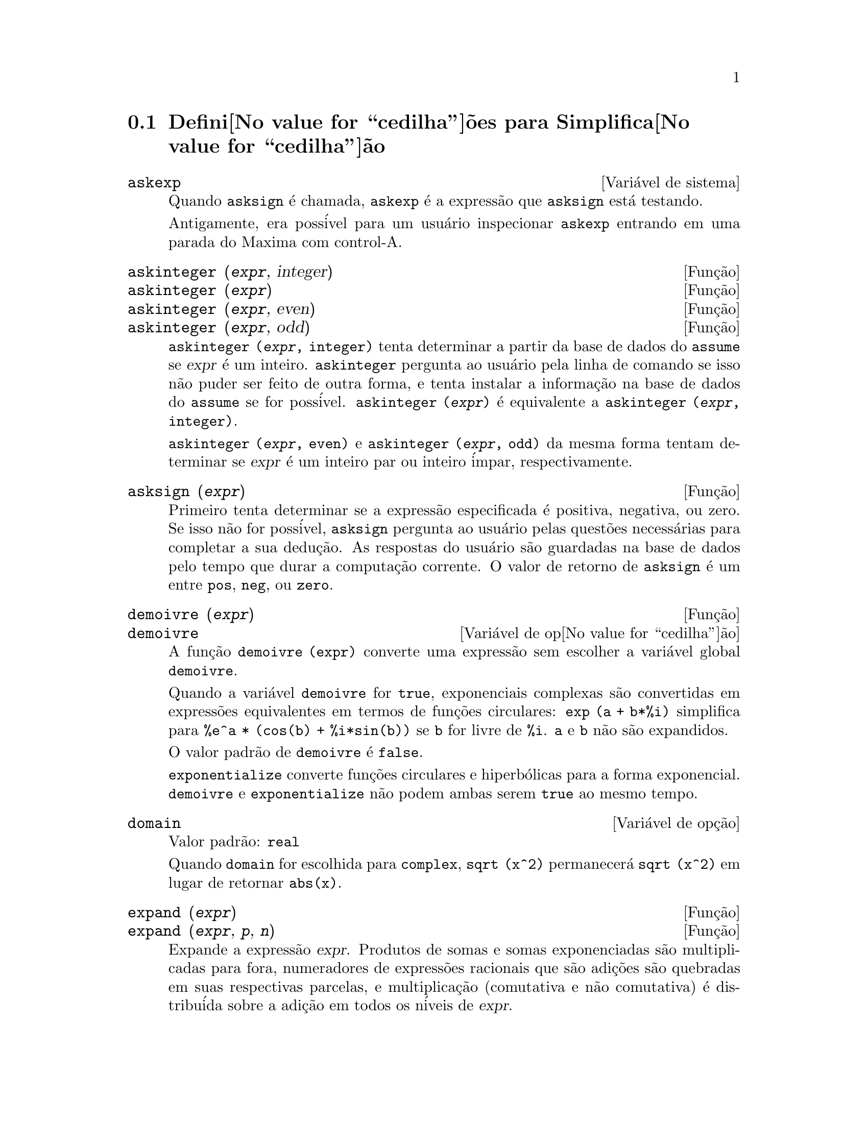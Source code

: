 @c Language: Brazilian Portuguese, Encoding: iso-8859-1
@c /Simplification.texi/1.17/Tue Jan  9 09:30:23 2007/-ko/
@c end concepts Simplification
@iftex
@hyphenation{di-fe-ren-te-men-te}
@end iftex
@menu
* Defini@value{cedilha}@~oes para Simplifica@value{cedilha}@~ao::  
@end menu

@node Defini@value{cedilha}@~oes para Simplifica@value{cedilha}@~ao,  , Simplifica@value{cedilha}@~ao, Simplifica@value{cedilha}@~ao
@section Defini@value{cedilha}@~oes para Simplifica@value{cedilha}@~ao

@c After studying src/compar.lisp, it appears that askexp would
@c work as advertised, except that it doesn't appear to be possible
@c to open a break prompt with ^A or any other character.
@c What should we do about askexp ???
@defvr {Vari@'avel de sistema} askexp
Quando @code{asksign} @'e chamada,
@code{askexp} @'e a express@~ao que @code{asksign} est@'a testando.

Antigamente, era poss@'ivel para um usu@'ario inspecionar @code{askexp}
entrando em uma parada do Maxima com control-A.
@end defvr

@c THERE IS PROBABLY MORE TO THE STORY THAN WHAT IS INDICATED HERE ...
@deffn {Fun@,{c}@~ao} askinteger (@var{expr}, integer)
@deffnx {Fun@,{c}@~ao} askinteger (@var{expr})
@deffnx {Fun@,{c}@~ao} askinteger (@var{expr}, even)
@deffnx {Fun@,{c}@~ao} askinteger (@var{expr}, odd)

@code{askinteger (@var{expr}, integer)} tenta determinar a partir da base de dados do @code{assume}
se @var{expr} @'e um inteiro.
@code{askinteger} pergunta ao usu@'ario pela linha de comando se isso n@~ao puder ser feito de outra forma,
@c UMM, askinteger AND asksign DO NOT APPEAR TO HAVE ANY EFFECT ON THE assume DATABASE !!!
e tenta instalar a informa@,{c}@~ao na base de dados do @code{assume} se for poss@'ivel.
@code{askinteger (@var{expr})} @'e equivalente a @code{askinteger (@var{expr}, integer)}.

@code{askinteger (@var{expr}, even)} e @code{askinteger (@var{expr}, odd)}
da mesma forma tentam determinar se @var{expr} @'e um inteiro par ou inteiro @'impar, respectivamente.

@end deffn

@c THERE IS PROBABLY MORE TO THE STORY THAN WHAT IS INDICATED HERE ...
@deffn {Fun@,{c}@~ao} asksign (@var{expr})
Primeiro tenta determinar se a express@~ao
especificada @'e positiva, negativa, ou zero.  Se isso n@~ao for poss@'ivel, @code{asksign} pergunta ao
usu@'ario pelas quest@~oes necess@'arias para completar a sua dedu@,{c}@~ao.  As respostas
do usu@'ario s@~ao guardadas na base de dados pelo tempo que durar a computa@,{c}@~ao
corrente. O valor de retorno de @code{asksign} @'e um entre @code{pos}, @code{neg},
ou @code{zero}.

@end deffn

@c NEEDS CLARIFICATION, EXAMPLES
@deffn {Fun@,{c}@~ao} demoivre (@var{expr})
@deffnx {Vari@'avel de op@value{cedilha}@~ao} demoivre

A fun@,{c}@~ao @code{demoivre (expr)} converte uma express@~ao
sem escolher a vari@'avel global @code{demoivre}.

Quando a vari@'avel @code{demoivre} for @code{true},
exponenciais complexas s@~ao convertidas em express@~oes equivalentes em termos de fun@,{c}@~oes circulares:
@code{exp (a + b*%i)} simplifica para @code{%e^a * (cos(b) + %i*sin(b))}
se @code{b} for livre de @code{%i}.
@code{a} e @code{b} n@~ao s@~ao expandidos.

O valor padr@~ao de @code{demoivre} @'e @code{false}.

@code{exponentialize} converte fun@,{c}@~oes circulares e hiperb@'olicas para a forma exponencial.
@code{demoivre} e @code{exponentialize} n@~ao podem
ambas serem @code{true} ao mesmo tempo.

@end deffn


@defvr {Vari@'avel de op@,{c}@~ao} domain
Valor padr@~ao: @code{real}

Quando @code{domain} for escolhida para @code{complex}, @code{sqrt (x^2)} permanecer@'a
@code{sqrt (x^2)} em lugar de retornar @code{abs(x)}.

@c PRESERVE EDITORIAL COMMENT -- MAY HAVE SOME SIGNIFICANCE NOT YET UNDERSTOOD !!!
@c The notion of a "domain" of simplification is still in its infancy,
@c and controls little more than this at the moment.

@end defvr

@c NEEDS WORK
@deffn {Fun@,{c}@~ao} expand (@var{expr})
@deffnx {Fun@,{c}@~ao} expand (@var{expr}, @var{p}, @var{n})
Expande a express@~ao @var{expr}.
Produtos de somas e somas exponenciadas s@~ao
multiplicadas para fora, numeradores de express@~oes racionais que s@~ao adi@,{c}@~oes s@~ao
quebradas em suas respectivas parcelas, e multiplica@,{c}@~ao (comutativa
e n@~ao comutativa) @'e distribu@'ida sobre a adi@,{c}@~ao em todos os n@'iveis de
@var{expr}.

Para polin@^omios se pode usar freq@"u@^entemente @code{ratexpand} que possui um
algor@'itmo mais eficiente.

@code{maxnegex} e @code{maxposex} controlam o m@'aximo expoente negativo e
o m@'aximo expoente positivo, respectivamente, que ir@~ao expandir.

@code{expand (@var{expr}, @var{p}, @var{n})} expande @var{expr}, 
usando @var{p} para @code{maxposex} e @var{n} para @code{maxnegex}.
Isso @'e @'util com o objetivo de expandir partes mas n@~ao tudo em uma express@~ao.

@code{expon} - o expoente da maior pot@^encia negativa que @'e
automaticamente expandida (independente de chamadas a @code{expand}).  Por Exemplo
se @code{expon} for 4 ent@~ao @code{(x+1)^(-5)} n@~ao ser@'a automaticamente expandido.

@code{expop} - o maior expoente positivo que @'e automaticamente
expandido.  Dessa forma @code{(x+1)^3}, quando digitado, ser@'a automaticamente expandido
somente se @code{expop} for maior que ou igual a 3.  Se for desejado ter
@code{(x+1)^n} expandido onde @code{n} @'e maior que @code{expop} ent@~ao executando
@code{expand ((x+1)^n)} trabalhar@'a somente se @code{maxposex} n@~ao for menor que @code{n}.

O sinalizador @code{expand} usado com @code{ev} causa expans@~ao.

O arquivo @file{simplification/facexp.mac}
@c I should really use a macro which expands to something like
@c @uref{file://...,,simplification/facexp.mac}.  But texi2html
@c currently supports @uref only with one argument.
@c Worse, the `file:' scheme is OS and browser dependent.
cont@'em muitas fun@,{c}@~oes relacionadas (em particular @code{facsum}, @code{factorfacsum}
e @code{collectterms}, que s@~ao chamadas automaticamente) e vari@'aveis (@code{nextlayerfactor}
e @code{facsum_combine}) que fornecem ao usu@'ario com a habilidade para estruturar
express@~oes por expans@~ao controlada.
@c MERGE share/simplification/facexp.usg INTO THIS FILE OR CREATE NEW FILE facexp.texi
Descri@,{c}@~oes breves de fun@,{c}@~ao est@~ao dispon@'ivel em @file{simplification/facexp.usg}.
Um arquivo demonstrativo est@'a dispon@'ivel fazendo @code{demo("facexp")}.

@end deffn

@c NEEDS EXAMPLES
@deffn {Fun@,{c}@~ao} expandwrt (@var{expr}, @var{x_1}, ..., @var{x_n})
Expande a express@~ao @code{expr} com rela@,{c}@~ao @`as 
vari@'aveis @var{x_1}, ..., @var{x_n}.
Todos os produtos envolvendo as vari@'aveis aparecem explicitamente.  A forma retornada
ser@'a livre de produtos de somas de express@~oes que n@~ao est@~ao livres das
vari@'aveis.   @var{x_1}, ..., @var{x_n}
podem ser vari@'aveis, operadores, ou express@~oes.

Por padr@~ao, denominadores n@~ao s@~ao expandidos, mas isso pode ser controlado
atrav@'es do comutador @code{expandwrt_denom}.

Essa fun@,{c}@~ao, @code{expandwrt}, n@~ao @'e automaticamente chamada a partir de
@file{simplification/stopex.mac}.

@end deffn


@defvr {Vari@'avel de op@,{c}@~ao} expandwrt_denom
Valor padr@~ao: @code{false}

@code{expandwrt_denom} controla o tratamento de express@~oes
racionais por @code{expandwrt}.  Se @code{true}, ent@~ao ambos o numerador e
o denominador da express@~ao ser@~ao expandidos conforme os
argumentos de @code{expandwrt}, mas se @code{expandwrt_denom} for @code{false}, ent@~ao somente
o numerador ser@'a expandido por aquele caminho.

@end defvr

@c NEEDS A STAND-ALONE DESCRIPTION (NOT "IS SIMILAR TO")
@c NEEDS EXAMPLES
@deffn {Fun@,{c}@~ao} expandwrt_factored (@var{expr}, @var{x_1}, ..., @var{x_n})
@'e similar a @code{expandwrt}, mas trata express@~oes que s@~ao produtos um tanto quanto diferentemente.
@code{expandwrt_factored} expande somente sobre esses fatores de @code{expr}
que contiverem as vari@'aveis @var{x_1}, ..., @var{x_n}.

@c NOT SURE WHY WE SHOULD MENTION THIS HERE
Essa fun@,{c}@~ao @'e automaticamente chamada a aprtir de @file{simplification/stopex.mac}.

@end deffn


@defvr {Vari@'avel de op@,{c}@~ao} expon
Valor padr@~ao: 0

@code{expon} @'e o expoente da maior pot@^encia negativa que
@'e automaticamente expandido (independente de chamadas a @code{expand}).  Por
exemplo, se @code{expon} for 4 ent@~ao @code{(x+1)^(-5)} n@~ao ser@'a automaticamente
expandido.

@end defvr


@deffn {Fun@,{c}@~ao} exponentialize (@var{expr})
@deffnx {Vari@'avel de op@value{cedilha}@~ao} exponentialize

A fun@,{c}@~ao @code{exponentialize (expr)} converte 
fun@,{c}@~oes circulares e hiperb@'olicas em @var{expr} para exponenciais,
sem escolher a vari@'avel global @code{exponentialize}.

Quando a vari@'avel @code{exponentialize} for @code{true},
todas as fun@,{c}@~oes circulares e hiperb@'olicas  s@~ao convertidas para a forma exponencial.
O valor padr@~ao @'e @code{false}.

@code{demoivre} converte exponenciais complexas em fun@,{c}@~oes circulares.
@code{exponentialize} e @code{demoivre} n@~ao podem
ambas serem @code{true} ao mesmo tempo.

@end deffn

@c NEEDS CLARIFICATION
@c NEEDS EXAMPLES
@defvr {Vari@'avel de op@,{c}@~ao} expop
Valor padr@~ao: 0

@code{expop} - o maior expoente positivo que @'e 
automaticamente expandido.  Dessa forma @code{(x+1)^3}, quando digitado, ser@'a
automaticamente expandido somente se @code{expop} for maior que ou igual a 3.  
Se for desejado ter @code{(x+1)^n} expandido onde @code{n} @'e maior que 
@code{expop} ent@~ao executando @code{expand ((x+1)^n)} trabalhar@'a somente se @code{maxposex} n@~ao for 
menor que @code{n}.

@end defvr

@c NEEDS EXAMPLES
@defvr {Vari@'avel de op@,{c}@~ao} factlim
Valor padr@~ao: -1

@code{factlim} especifica o maior fatorial que @'e
automaticamente expandido.  Se for -1 ent@~ao todos os inteiros s@~ao expandidos.

@end defvr

@c NEEDS CLARIFICATION, EXAMPLES
@deffn {Fun@,{c}@~ao} intosum (@var{expr})
Move fatores multiplicativos fora de um somat@'orio para dentro.
Se o @'indice for usado na
express@~ao de fora, ent@~ao a fun@,{c}@~ao tentar@'a achar um @'indice
razo@'avel, o mesmo que @'e feito para @code{sumcontract}.  Isso @'e essencialmente a
id@'eia inversa da propriedade @code{outative} de somat@'orios, mas note que isso
n@~ao remove essa propriedade, somente pula sua verifica@,{c}@~ao.

@c WHAT ARE THESE CASES ??
Em alguns casos,
um @code{scanmap (multthru, @var{expr})} pode ser necess@'ario antes de @code{intosum}.

@end deffn

@c NEEDS CLARIFICATION, EXAMPLES
@defvr {Declara@,{c}@~ao} lassociative
@code{declare (g, lassociative)} diz ao
simplificador do Maxima que @code{g} @'e associativa @`a esquerda.  E.g., @code{g (g (a, b), g (c, d))} ir@'a
simplificar para @code{g (g (g (a, b), c), d)}.

@end defvr

@c NEEDS CLARIFICATION, EXAMPLES
@c WHAT'S UP WITH THE QUOTE MARKS ??
@defvr {Declara@,{c}@~ao} linear
Uma das propriedades operativas do Maxima.  Para fun@,{c}@~oes de uma @'unica vari@'avel @code{f} ent@~ao
declarada, a "expans@~ao" @code{f(x + y)} retorna @code{f(x) + f(y)},
a "expans@~ao" @code{f(a*x)} retorna @code{a*f(x)} e ocorre
onde @code{a} @'e uma "constante".  Para fun@,{c}@~oes de dois ou mais argumentos,
"linearidade" @'e definida para ser como no caso de @code{sum} ou @code{integrate},
i.e., @code{f (a*x + b, x)} retorna @code{a*f(x,x) + b*f(1,x)}
para @code{a} e @code{b} livres de @code{x}.

@code{linear} @'e equivalente a @code{additive} e @code{outative}.
Veja tamb@'em @code{opproperties}.

@end defvr

@c NEEDS CLARIFICATION, EXAMPLES
@defvr {Declara@,{c}@~ao} mainvar
Voc@^e pode declarar vari@'aveis para serem @code{mainvar} (vari@'avel principal).  A escala de
ordena@,{c}@~ao para @'atomos @'e essencialmente: n@'umeros < constantes (e.g., @code{%e}, @code{%pi}) <
escalares < outras vari@'aveis < mainvars.  E.g., compare @code{expand ((X+Y)^4)}
com @code{(declare (x, mainvar), expand ((x+y)^4))}.  (Nota: Cuidado deve ser
tomado se voc@^e eleger o uso desse recurso acima.  E.g., se voc@^e subtrair uma
express@~ao na qual @code{x} for uma @code{mainvar} de uma na qual @code{x} n@~ao seja uma
@code{mainvar}, resimplifica@,{c}@~ao e.g. com @code{ev (expr, simp)} pode ser
necess@'aria se for para ocorrer um cancelamento.  Tamb@'em, se voc@^e grava uma
express@~ao na qual @code{x} @'e uma @code{mainvar}, voc@^e provavelmente pode tamb@'em gravar @code{x}.)

@end defvr

@c NEEDS EXAMPLES
@defvr {Vari@'avel de op@,{c}@~ao} maxapplydepth
Valor padr@~ao: 10000

@code{maxapplydepth} @'e a m@'axima defini@,{c}@~ao para a qual @code{apply1}
e @code{apply2} ir@~ao pesquisar.

@end defvr

@c NEEDS EXAMPLES
@defvr {Vari@'avel de op@,{c}@~ao} maxapplyheight
Valor padr@~ao: 10000

@code{maxapplyheight} @'e a eleva@,{c}@~ao m@'axima a qual @code{applyb1}
ir@'a alcan@,{c}ar antes de abandonar.

@end defvr

@c NEEDS EXAMPLES
@defvr {Vari@'avel de op@,{c}@~ao} maxnegex
Valor padr@~ao: 1000

@code{maxnegex} @'e o maior expoente negativo que ser@'a
expandido pelo comando @code{expand} (veja tamb@'em @code{maxposex}).

@end defvr

@c NEEDS EXAMPLES
@defvr {Vari@'avel de op@,{c}@~ao} maxposex
Valor padr@~ao: 1000

@code{maxposex} @'e o maior expoente que ir@'a ser
expandido com o comando @code{expand} (veja tamb@'em @code{maxnegex}).

@end defvr

@c NEEDS EXAMPLES
@defvr {Declara@,{c}@~ao} multiplicative
@code{declare (f, multiplicative)} diz ao simplificador do Maxima que @code{f} @'e multiplicativa.

@enumerate
@item
Se @code{f} for uma fun@,{c}@~ao de uma @'unica vari@'avel, sempre que o simplificador encontrar @code{f} aplicada
a um produto, @code{f} distribue sobre aquele produto.  E.g., @code{f(x*y)}
simplifica para @code{f(x)*f(y)}.
@item
Se @code{f} @'e uma fun@,{c}@~ao de 2 ou mais argumentos, multiplicatividade @'e
definida como multiplicatividade no primeiro argumento para @code{f}, e.g.,
@code{f (g(x) * h(x), x)} simplifica para @code{f (g(x) ,x) * f (h(x), x)}.
@end enumerate

Essa simplifica@,{c}@~ao n@~ao ocorre quando @code{f} @'e aplicada a express@~oes da
forma @code{product (x[i], i, m, n)}.

@end defvr

@c NEEDS CLARIFICATION, EXAMPLES
@defvr {Vari@'avel de op@,{c}@~ao} negdistrib
Valor padr@~ao: @code{true}

Quando @code{negdistrib} for @code{true}, -1 distribue
sobre uma express@~ao.  E.g., @code{-(x + y)} transforma-se em @code{- y - x}.  Mudando o valor de @code{negdistrib} para @code{false}
permitir@'a que @code{- (x + y)} seja mostrado como foi escrito.  Isso algumas vezes @'e @'util
mas seja muito cuidadoso: como o sinalizador @code{simp}, isso @'e um sinalizador que voc@^e pode n@~ao
querer escolher para @code{false} como algo natural ou necess@'ario com excess@~ao
de usar localmente no seu Maxima.

@end defvr

@c NEEDS CLARIFICATION, EXAMPLES
@defvr {Vari@'avel de op@,{c}@~ao} negsumdispflag
Valor padr@~ao: @code{true}

Quando @code{negsumdispflag} for @code{true}, @code{x - y} @'e mostrado como @code{x - y}
em lugar de como @code{- y + x}.  Escolhendo isso para @code{false} faz com que a verifica@,{c}@~ao especial em
visualiza@,{c}@~ao para a diferen@,{c}a das duas express@~oes n@~ao seja conclu@'ida.  Uma
aplica@,{c}@~ao @'e que dessa forma @code{a + %i*b} e @code{a - %i*b} podem ambos serem mostrados pelo
mesmo caminho.

@end defvr

@c NEEDS CLARIFICATION, EXAMPLES
@c NEED TO MENTION THIS IS AN evflag
@defvr {S@'imbolo especial} noeval
@code{noeval} suprime a fase de avalia@,{c}@~ao de @code{ev}.  Isso @'e @'util em
conjun@,{c}@~ao com outros comutadores e para fazer com que express@~oes      
sejam resimplificadas sem serem reavaliadas.

@end defvr

@c NEEDS CLARIFICATION, EXAMPLES
@defvr {Declara@,{c}@~ao} noun
@code{noun} @'e uma das op@,{c}@~oes do comando @code{declare}.  Essa op@,{c}@~ao faz com que um
fun@,{c}@~ao seja declarada como "noun" (substantivo), significando que ela n@~ao deve ser avaliada
automaticamente.

@end defvr

@c NEEDS CLARIFICATION, EXAMPLES
@defvr {Vari@'avel de op@,{c}@~ao} noundisp
Valor padr@~ao: @code{false}

Quando @code{noundisp} for @code{true}, substantivos (nouns) s@~ao mostrados com
um ap@'ostrofo.  Esse comutador @'e sempre @code{true} quando mostrando defini@,{c}@~oes de
fun@,{c}@~ao.

@end defvr

@c NEEDS CLARIFICATION, EXAMPLES
@defvr {S@'imbolo especial} nouns
@code{nouns} @'e um @code{evflag} (sinalizador de avalia@,{c}@~ao). Quando usado como uma op@,{c}@~ao para o comando @code{ev},
@code{nouns} converte todas as
formas substantivas ("noun") que ocorrem na express@~ao que est@'a sendo avaliada para verbos ("verbs"), i.e.,
avalia essas express@~oes.  Veja tamb@'em @code{noun}, @code{nounify}, @code{verb}, e @code{verbify}.

@end defvr

@c NEEDS CLARIFICATION, EXAMPLES
@c WHAT ARE THE FUNCTIONS WHICH ARE EVALUATED IN FLOATING POINT ??
@c WHAT IS A "NUMERVAL" ?? (SOMETHING DIFFERENT FROM A NUMERIC VALUE ??)
@c NEED TO MENTION THIS IS AN evflag
@defvr {S@'imbolo especial} numer
@code{numer} faz com que algumas fun@,{c}@~oes matem@'aticas (incluindo exponencia@,{c}@~ao)
com argumentos num@'ericos sejam avaliados em ponto flutuante. Isso faz com que
vari@'aveis em @code{expr} @`as quais tenham sido dados valores num@'ericos a elas sejam substitu@'idas pelos
seus valores correspondentes.  @code{numer} tamb@'em escolhe o sinalizador @code{float} para @code{on}.

@end defvr


@c NEEDS CLARIFICATION, EXAMPLES
@c HOW TO FIND ALL VARIABLES WHICH HAVE NUMERVALS ??
@deffn {Fun@,{c}@~ao} numerval (@var{x_1}, @var{expr_1}, ..., @var{var_n}, @var{expr_n})
Declara as vari@'aveis @code{x_1}, ..., @var{x_n} para terem
valores num@'ericos iguais a @code{expr_1}, ..., @code{expr_n}.
O valor num@'erico @'e avaliado e substituido para a vari@'avel
em quaisquer express@~oes na qual a vari@'avel ocorra se o sinalizador @code{numer} for
@code{true}. Veja tamb@'em @code{ev}.

As express@~oes @code{expr_1}, ..., @code{expr_n} podem ser quaisquer express@~oes,
n@~ao necessariamente num@'ericas.
@end deffn


@defvr {Vari@'avel de sistema} opproperties

@code{opproperties} @'e a lista de propriedades de operadores especiais reconhecidas pelo
simplificador do Maxima:
@code{linear}, @code{additive}, @code{multiplicative}, @code{outative} (veja logo abaixo), @code{evenfun},
@code{oddfun}, @code{commutative}, @code{symmetric}, @code{antisymmetric}, @code{nary}, 
@code{lassociative}, @code{rassociative}.

@end defvr


@c NEEDS CLARIFICATION, EXAMPLES
@defvr {Vari@'avel de op@,{c}@~ao} opsubst
Valor padr@~ao: @code{true}

Quando @code{opsubst} for @code{false}, @code{subst} n@~ao tenta
substituir dentro de um operador de uma express@~ao.  E.g., 
@code{(opsubst: false, subst (x^2, r, r+r[0]))} ir@'a trabalhar.

@end defvr

@c NEEDS EXAMPLES
@defvr {Declara@,{c}@~ao} outative
@code{declare (f, outative)} diz ao simplificador do Maxima que fatores constantes
no argumento de @code{f} podem ser puxados para fora.

@enumerate
@item
Se @code{f} for uma fun@,{c}@~ao de uma @'unica vari@'avel, sempre que o simplificador encontrar @code{f} aplicada
a um produto, aquele produto ser@'a particionado em fatores que s@~ao
constantes e fatores que n@~ao s@~ao e os fatores constantes ser@~ao
puxados para fora.  E.g., @code{f(a*x)} simplificar@'a para @code{a*f(x)} onde @code{a} @'e uma
constante.  Fatores de constantes n@~ao at@^omicas n@~ao ser@~ao puxados para fora.
@item
Se @code{f} for uma fun@,{c}@~ao de 2 ou mais argumentos, a coloca@,{c}@~ao para fora @'e definida
como no caso de @code{sum} ou @code{integrate}, i.e., @code{f (a*g(x), x)} ir@'a simplificar
para @code{a * f(g(x), x)} sendo @code{a} livre de @code{x}.
@end enumerate

@code{sum}, @code{integrate}, e @code{limit} s@~ao todas @code{outative}.

@end defvr

@c NEEDS EXAMPLES
@defvr {Declara@,{c}@~ao} posfun
@code{declare (f, posfun)} declara @code{f} para ser uma fun@,{c}@~ao positiva.
@code{is (f(x) > 0)} retorna @code{true}.

@end defvr

@deffn {Fun@,{c}@~ao} radcan (@var{expr})
Simplifica @var{expr}, que pode conter logar@'itmos, exponenciais, e
radicais, convertendo essa express@~ao em uma forma que @'e can@^onica sobre uma ampla
classe de express@~oes e uma dada ordena@,{c}@~ao de vari@'aveis; isto @'e, todas
formas funcionalmente equivalentes s@~ao mapeadas em uma @'unica forma.  Para uma
classe um tanto quanto ampla de express@~oes, @code{radcan} produz uma forma regular.
Duas express@~oes equivalentes nessa classe n@~ao possuem necess@'ariamente a
mesma apar@^encia, mas suas diferen@,{c}as podem ser simplificadas por @code{radcan} para
zero.

Para algumas express@~oes @code{radcan} @'e que consome inteiramente o tempo.  Esse
@'e o custo de explorar certos relacionamentos entre os componentes da
express@~ao para simplifica@,{c}@~oes baseadas sobre fatora@,{c}@~ao e
expans@~oes de fra@,{c}@~ao-parcial de expoentes.  

@c %e_to_numlog NEEDS ITS OWN @defvar !!!
@c DOESN'T APPEAR TO AFFECT radcan !!!
Quando @code{%e_to_numlog} for @code{true}, 
@code{%e^(r*log(expr))} simplifica para @code{expr^r} se @code{r} for um n@'umero racional.

Quando @code{radexpand} for @code{false}, certas transforma@,{c}@~oes s@~ao inibidas.
@code{radcan (sqrt (1-x))} permanece @code{sqrt (1-x)}
e n@~ao @'e simplificada para @code{%i sqrt (x-1)}. 
@code{radcan (sqrt (x^2 - 2*x + 11))} permanece @code{sqrt (x^2 - 2*x + 1)}
e n@~ao @'e simplificada para @code{x - 1}.

@c MERGE EXAMPLES INTO THIS FILE
@code{example (radcan)} mostra alguns exemplos.

@end deffn

@c NEEDS CLARIFICATION, EXAMPLES
@defvr {Vari@'avel de op@,{c}@~ao} radexpand
Valor padr@~ao: @code{true}

@code{radexpand} controla algumas simplifica@,{c}@~oes de radicais.

Quando @code{radexpand} for @code{all}, faz com que n-@'esimas ra@'izes de
fatores de um produto que s@~ao pot@^encias de n sejam puxados para fora do
radical.  E.g. Se @code{radexpand} for @code{all}, @code{sqrt (16*x^2)} simplifica para @code{4*x}.

@c EXPRESS SIMPLIFICATON RULES IN GENERAL CASE, NOT SPECIAL CASE
Mais particularmente, considere @code{sqrt (x^2)}.
@itemize @bullet
@item
Se @code{radexpand} for @code{all} or @code{assume (x > 0)} tiver sido executado, 
@code{sqrt(x^2)} simplifica para @code{x}.
@item
Se @code{radexpand} for @code{true} e @code{domain} for @code{real} (isso @'e o padr@~ao), 
@code{sqrt(x^2)} simplifica para @code{abs(x)}.
@item
Se @code{radexpand} for @code{false}, ou @code{radexpand} for @code{true} e @code{domain} for @code{complex}, 
@code{sqrt(x^2)} n@~ao @'e simplificado.
@end itemize

@c CORRECT STATEMENT HERE ???
Note que @code{domain} somente interessa quando @code{radexpand} for @code{true}.

@end defvr


@defvr {Vari@'avel de op@,{c}@~ao} radsubstflag
Valor padr@~ao: @code{false}

@code{radsubstflag}, se @code{true}, permite a @code{ratsubst} fazer
substitui@,{c}@~oes tais como @code{u} por @code{sqrt (x)} em @code{x}.

@end defvr

@c NEEDS CLARIFICATION, EXAMPLES
@defvr {Declara@,{c}@~ao} rassociative
@code{declare (g, rassociative)} diz ao simplificador do
Maxima que @code{g} @'e associativa @`a direita.  E.g.,
@code{g(g(a, b), g(c, d))} simplifica para @code{g(a, g(b, g(c, d)))}.

@end defvr

@c NEEDS CLARIFICATION, EXAMPLES
@deffn {Fun@,{c}@~ao} scsimp (@var{expr}, @var{rule_1}, ..., @var{rule_n})
Simplifica@,{c}@~ao Seq@"u@^encial Comparativa (m@'etodo devido a Stoute).
@code{scsimp} tenta simplificar @var{expr}
conforme as regras @var{rule_1}, ..., @var{rule_n}.
Se uma express@~ao pequena for obtida, o processo
repete-se.  De outra forma ap@'os todas as simplifica@,{c}@~oes serem tentadas, @code{scsimp} retorna
a resposta original.

@c MERGE EXAMPLES INTO THIS FILE
@code{example (scsimp)} mostra alguns exemplos.

@end deffn

@c NEEDS CLARIFICATION, EXAMPLES
@defvr {Vari@'avel de op@,{c}@~ao} simpsum
Valor padr@~ao: @code{false}

Quando @code{simpsum} for @code{true}, o resultado de uma @code{sum} @'e
simplificado.  Essa simplifica@,{c}@~ao pode algumas vezes estar apta a produzir uma
forma fechada.  Se @code{simpsum} for @code{false} ou se a forma com ap@'ostrofo @code{'sum} for usada, o valor @'e uma
forma substantiva aditiva que @'e uma representa@,{c}@~ao da nota@,{c}@~ao sigma usada em
matem@'atica.

@end defvr

@c NEEDS CLARIFICATION, EXAMPLES
@deffn {Fun@,{c}@~ao} sumcontract (@var{expr})
Combina todas as parcelas de uma adi@,{c}@~ao que tem
maiores e menores associa@,{c}@~oes que diferem por constantes. O resultado @'e uma
express@~ao contendo um somat@'orio para cada escolha de cada tais somat@'orios
adicionados a todos os termos extras apropriados que tiveram de ser extra@'idos para a forma
dessa adi@,{c}@~ao.  @code{sumcontract} combina todas as somas compat@'iveis e usa-se os
indices de uma as somas se puder, e ent@~ao tenta formar um
@'indice razo@'avel se n@~ao for usar qualquer dos fornecidos.

@c WHEN IS intosum NECESSARY BEFORE sumcontract ??
Isso pode ser necess@'ario fazer um @code{intosum (@var{expr})} antes de @code{sumcontract}.

@end deffn


@defvr {Vari@'avel de op@,{c}@~ao} sumexpand
Valor padr@~ao: @code{false}

Quando @code{sumexpand} for @code{true}, produtos de somas e
somas exponeciadas simplificam para somas aninhadas.

Veja tamb@'em @code{cauchysum}.

Exemplos:

@example
(%i1) sumexpand: true$
(%i2) sum (f (i), i, 0, m) * sum (g (j), j, 0, n);
                     m      n
                    ====   ====
                    \      \
(%o2)                >      >     f(i1) g(i2)
                    /      /
                    ====   ====
                    i1 = 0 i2 = 0
(%i3) sum (f (i), i, 0, m)^2;
                     m      m
                    ====   ====
                    \      \
(%o3)                >      >     f(i3) f(i4)
                    /      /
                    ====   ====
                    i3 = 0 i4 = 0
@end example

@end defvr

@defvr {Vari@'avel de op@,{c}@~ao} sumsplitfact
Valor padr@~ao: @code{true}

When @code{sumsplitfact} for @code{false},
@c "IS APPLIED" -- UNDER WHAT CIRCUMSTANCES EXACTLY ??
@code{minfactorial} @'e aplicado ap@'os um @code{factcomb}.

@end defvr

@c NEEDS CLARIFICATION, EXAMPLES
@defvr {Declara@,{c}@~ao} symmetric
@code{declare (h, symmetric)} diz ao simplificador
do Maxima que @code{h} @'e uma fun@,{c}@~ao sim@'etrica.  E.g., @code{h (x, z, y)} 
simplifica para @code{h (x, y, z)}.

@code{commutative} @'e sin@^onimo de @code{symmetric}.

@end defvr


@deffn {Fun@,{c}@~ao} unknown (@var{expr})
Retorna @code{true} se e somente se @var{expr} cont@'em um operador ou fun@,{c}@~ao
n@~ao reconhecida pelo simplificador do Maxima.

@end deffn
